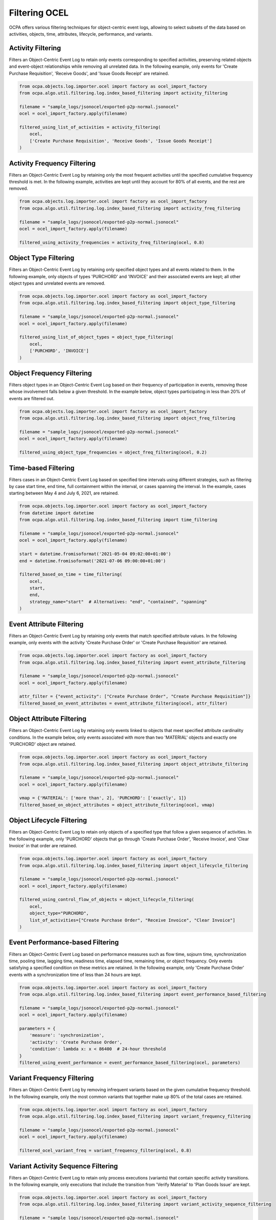 Filtering OCEL
################

OCPA offers various filtering techniques for object-centric event logs, allowing to select subsets of the data based on activities, objects, time, attributes, lifecycle, performance, and variants.

Activity Filtering
__________________

Filters an Object-Centric Event Log to retain only events corresponding to specified activities, preserving related objects and event-object relationships while removing all unrelated data. In the following example, only events for 'Create Purchase Requisition', 'Receive Goods', and 'Issue Goods Receipt' are retained.

.. code-block:: python

    from ocpa.objects.log.importer.ocel import factory as ocel_import_factory
    from ocpa.algo.util.filtering.log.index_based_filtering import activity_filtering

    filename = "sample_logs/jsonocel/exported-p2p-normal.jsonocel"
    ocel = ocel_import_factory.apply(filename)

    filtered_using_list_of_activities = activity_filtering(
        ocel,
        ['Create Purchase Requisition', 'Receive Goods', 'Issue Goods Receipt']
    )

Activity Frequency Filtering
____________________________

Filters an Object-Centric Event Log by retaining only the most frequent activities until the specified cumulative frequency threshold is met. In the following example, activities are kept until they account for 80% of all events, and the rest are removed.

.. code-block:: python

    from ocpa.objects.log.importer.ocel import factory as ocel_import_factory
    from ocpa.algo.util.filtering.log.index_based_filtering import activity_freq_filtering

    filename = "sample_logs/jsonocel/exported-p2p-normal.jsonocel"
    ocel = ocel_import_factory.apply(filename)

    filtered_using_activity_frequencies = activity_freq_filtering(ocel, 0.8)

Object Type Filtering
_____________________

Filters an Object-Centric Event Log by retaining only specified object types and all events related to them. In the following example, only objects of types 'PURCHORD' and 'INVOICE' and their associated events are kept; all other object types and unrelated events are removed.

.. code-block:: python

    from ocpa.objects.log.importer.ocel import factory as ocel_import_factory
    from ocpa.algo.util.filtering.log.index_based_filtering import object_type_filtering

    filename = "sample_logs/jsonocel/exported-p2p-normal.jsonocel"
    ocel = ocel_import_factory.apply(filename)

    filtered_using_list_of_object_types = object_type_filtering(
        ocel,
        ['PURCHORD', 'INVOICE']
    )

Object Frequency Filtering
__________________________

Filters object types in an Object-Centric Event Log based on their frequency of participation in events, removing those whose involvement falls below a given threshold. In the example below, object types participating in less than 20% of events are filtered out.

.. code-block:: python

    from ocpa.objects.log.importer.ocel import factory as ocel_import_factory
    from ocpa.algo.util.filtering.log.index_based_filtering import object_freq_filtering

    filename = "sample_logs/jsonocel/exported-p2p-normal.jsonocel"
    ocel = ocel_import_factory.apply(filename)

    filtered_using_object_type_frequencies = object_freq_filtering(ocel, 0.2)

Time-based Filtering
____________________

Filters cases in an Object-Centric Event Log based on specified time intervals using different strategies, such as filtering by case start time, end time, full containment within the interval, or cases spanning the interval. In the example, cases starting between May 4 and July 6, 2021, are retained.

.. code-block:: python

    from ocpa.objects.log.importer.ocel import factory as ocel_import_factory
    from datetime import datetime
    from ocpa.algo.util.filtering.log.index_based_filtering import time_filtering

    filename = "sample_logs/jsonocel/exported-p2p-normal.jsonocel"
    ocel = ocel_import_factory.apply(filename)

    start = datetime.fromisoformat('2021-05-04 09:02:00+01:00')
    end = datetime.fromisoformat('2021-07-06 09:00:00+01:00')

    filtered_based_on_time = time_filtering(
        ocel,
        start,
        end,
        strategy_name="start"  # Alternatives: "end", "contained", "spanning"
    )

Event Attribute Filtering
_________________________

Filters an Object-Centric Event Log by retaining only events that match specified attribute values. In the following example, only events with the activity 'Create Purchase Order' or 'Create Purchase Requisition' are retained.

.. code-block:: python

    from ocpa.objects.log.importer.ocel import factory as ocel_import_factory
    from ocpa.algo.util.filtering.log.index_based_filtering import event_attribute_filtering

    filename = "sample_logs/jsonocel/exported-p2p-normal.jsonocel"
    ocel = ocel_import_factory.apply(filename)

    attr_filter = {"event_activity": ["Create Purchase Order", "Create Purchase Requisition"]}
    filtered_based_on_event_attributes = event_attribute_filtering(ocel, attr_filter)

Object Attribute Filtering
__________________________

Filters an Object-Centric Event Log by retaining only events linked to objects that meet specified attribute cardinality conditions. In the example below, only events associated with more than two 'MATERIAL' objects and exactly one 'PURCHORD' object are retained.

.. code-block:: python

    from ocpa.objects.log.importer.ocel import factory as ocel_import_factory
    from ocpa.algo.util.filtering.log.index_based_filtering import object_attribute_filtering

    filename = "sample_logs/jsonocel/exported-p2p-normal.jsonocel"
    ocel = ocel_import_factory.apply(filename)

    vmap = {'MATERIAL': ['more than', 2], 'PURCHORD': ['exactly', 1]}
    filtered_based_on_object_attributes = object_attribute_filtering(ocel, vmap)

Object Lifecycle Filtering
__________________________

Filters an Object-Centric Event Log to retain only objects of a specified type that follow a given sequence of activities. In the following example, only 'PURCHORD' objects that go through 'Create Purchase Order', 'Receive Invoice', and 'Clear Invoice' in that order are retained.

.. code-block:: python

    from ocpa.objects.log.importer.ocel import factory as ocel_import_factory
    from ocpa.algo.util.filtering.log.index_based_filtering import object_lifecycle_filtering

    filename = "sample_logs/jsonocel/exported-p2p-normal.jsonocel"
    ocel = ocel_import_factory.apply(filename)

    filtered_using_control_flow_of_objects = object_lifecycle_filtering(
        ocel,
        object_type="PURCHORD",
        list_of_activities=["Create Purchase Order", "Receive Invoice", "Clear Invoice"]
    )

Event Performance-based Filtering
________________________________

Filters an Object-Centric Event Log based on performance measures such as flow time, sojourn time, synchronization time, pooling time, lagging time, readiness time, elapsed time, remaining time, or object frequency. Only events satisfying a specified condition on these metrics are retained. In the following example, only 'Create Purchase Order' events with a synchronization time of less than 24 hours are kept.

.. code-block:: python

    from ocpa.objects.log.importer.ocel import factory as ocel_import_factory
    from ocpa.algo.util.filtering.log.index_based_filtering import event_performance_based_filtering

    filename = "sample_logs/jsonocel/exported-p2p-normal.jsonocel"
    ocel = ocel_import_factory.apply(filename)

    parameters = {
        'measure': 'synchronization',
        'activity': 'Create Purchase Order',
        'condition': lambda x: x < 86400  # 24-hour threshold
    }
    filtered_using_event_performance = event_performance_based_filtering(ocel, parameters)

Variant Frequency Filtering
____________________________

Filters an Object-Centric Event Log by removing infrequent variants based on the given cumulative frequency threshold. In the following example, only the most common variants that together make up 80% of the total cases are retained.

.. code-block:: python

    from ocpa.objects.log.importer.ocel import factory as ocel_import_factory
    from ocpa.algo.util.filtering.log.index_based_filtering import variant_frequency_filtering

    filename = "sample_logs/jsonocel/exported-p2p-normal.jsonocel"
    ocel = ocel_import_factory.apply(filename)

    filtered_ocel_variant_freq = variant_frequency_filtering(ocel, 0.8)

Variant Activity Sequence Filtering
___________________________________

Filters an Object-Centric Event Log to retain only process executions (variants) that contain specific activity transitions. In the following example, only executions that include the transition from 'Verify Material' to 'Plan Goods Issue' are kept.

.. code-block:: python

    from ocpa.objects.log.importer.ocel import factory as ocel_import_factory
    from ocpa.algo.util.filtering.log.index_based_filtering import variant_activity_sequence_filtering

    filename = "sample_logs/jsonocel/exported-p2p-normal.jsonocel"
    ocel = ocel_import_factory.apply(filename)

    filtered_ocel_with_act_to_act = variant_activity_sequence_filtering(
        ocel,
        [('Verify Material', 'Plan Goods Issue')]
    )
